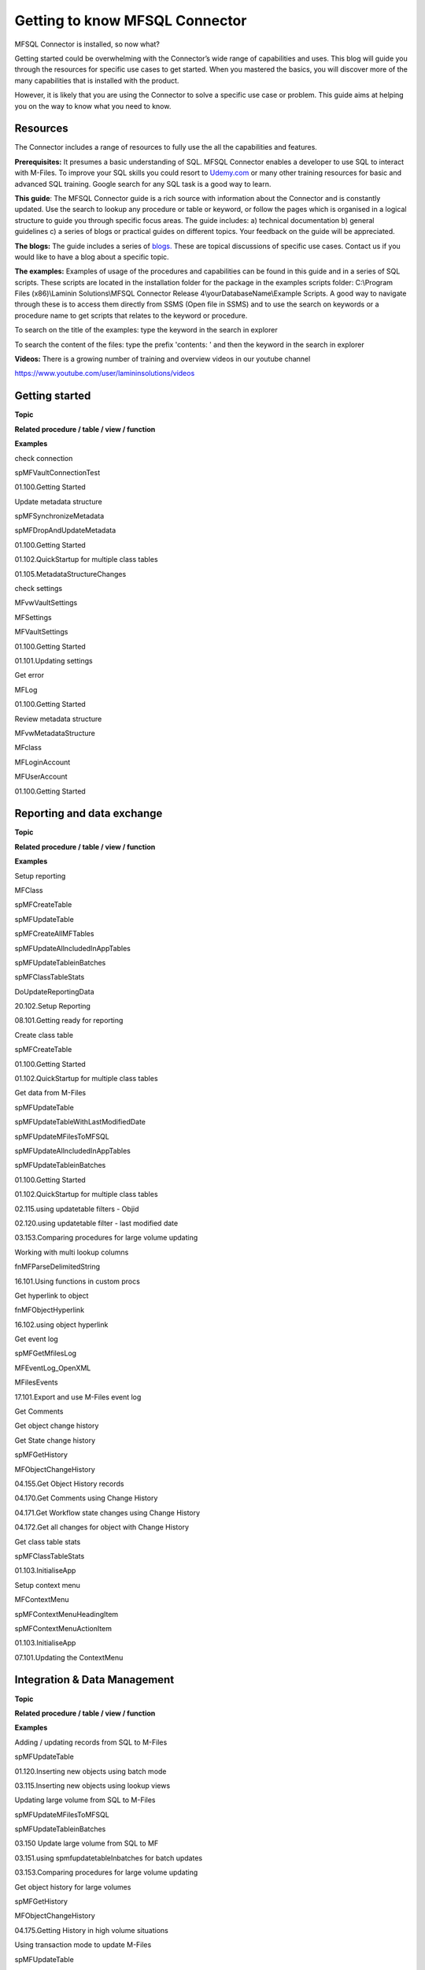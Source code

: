 Getting to know MFSQL Connector
===============================

MFSQL Connector is installed, so now what?

Getting started could be overwhelming with the Connector’s wide range of
capabilities and uses. This blog will guide you through the resources
for specific use cases to get started. When you mastered the basics, you
will discover more of the many capabilities that is installed with the
product.

However, it is likely that you are using the Connector to solve a
specific use case or problem. This guide aims at helping you on the way
to know what you need to know.

Resources
---------

The Connector includes a range of resources to fully use the all the
capabilities and features.

**Prerequisites:** It presumes a basic understanding of SQL. MFSQL
Connector enables a developer to use SQL to interact with M-Files. To
improve your SQL skills you could resort to
`Udemy.com <http://Udemy.com>`__ or many other training resources for
basic and advanced SQL training. Google search for any SQL task is a
good way to learn.

**This guide**: The MFSQL Connector guide is a rich source with
information about the Connector and is constantly updated. Use the
search to lookup any procedure or table or keyword, or follow the pages
which is organised in a logical structure to guide you through specific
focus areas. The guide includes: a) technical documentation b) general
guidelines c) a series of blogs or practical guides on different topics.
Your feedback on the guide will be appreciated.

**The blogs:** The guide includes a series of
`blogs. <https://lamininsolutions.atlassian.net/wiki/spaces/MFSQL/pages/30015492/Practical+tips+and+Use+Cases>`__
These are topical discussions of specific use cases. Contact us if you
would like to have a blog about a specific topic.

**The examples:** Examples of usage of the procedures and capabilities
can be found in this guide and in a series of SQL scripts. These scripts
are located in the installation folder for the package in the examples
scripts folder: C:\\Program Files (x86)\\Laminin Solutions\\MFSQL
Connector Release 4\\yourDatabaseName\\Example Scripts. A good way to
navigate through these is to access them directly from SSMS (Open file
in SSMS) and to use the search on keywords or a procedure name to get
scripts that relates to the keyword or procedure.

To search on the title of the examples: type the keyword in the search
in explorer

|image0|

To search the content of the files: type the prefix 'contents: ' and
then the keyword in the search in explorer

|image1|

**Videos:** There is a growing number of training and overview videos in
our youtube channel

https://www.youtube.com/user/lamininsolutions/videos

Getting started
---------------

**Topic**

**Related procedure / table / view / function**

**Examples**

check connection

spMFVaultConnectionTest

01.100.Getting Started

Update metadata structure

spMFSynchronizeMetadata

spMFDropAndUpdateMetadata

01.100.Getting Started

01.102.QuickStartup for multiple class tables

01.105.MetadataStructureChanges

check settings

MFvwVaultSettings

MFSettings

MFVaultSettings

01.100.Getting Started

01.101.Updating settings

Get error

MFLog

01.100.Getting Started

Review metadata structure

MFvwMetadataStructure

MFclass

MFLoginAccount

MFUserAccount

01.100.Getting Started

Reporting and data exchange
---------------------------

**Topic**

**Related procedure / table / view / function**

**Examples**

Setup reporting

MFClass

spMFCreateTable

spMFUpdateTable

spMFCreateAllMFTables

spMFUpdateAllncludedInAppTables

spMFUpdateTableinBatches

spMFClassTableStats

DoUpdateReportingData

20.102.Setup Reporting

08.101.Getting ready for reporting

Create class table

spMFCreateTable

01.100.Getting Started

01.102.QuickStartup for multiple class tables

Get data from M-Files

spMFUpdateTable

spMFUpdateTableWithLastModifiedDate

spMFUpdateMFilesToMFSQL

spMFUpdateAllncludedInAppTables

spMFUpdateTableinBatches

01.100.Getting Started

01.102.QuickStartup for multiple class tables

02.115.using updatetable filters - Objid

02.120.using updatetable filter - last modified date

03.153.Comparing procedures for large volume updating

Working with multi lookup columns

fnMFParseDelimitedString

16.101.Using functions in custom procs

Get hyperlink to object

fnMFObjectHyperlink

16.102.using object hyperlink

Get event log

spMFGetMfilesLog

MFEventLog\_OpenXML

MFilesEvents

17.101.Export and use M-Files event log

Get Comments

Get object change history

Get State change history

spMFGetHistory

MFObjectChangeHistory

04.155.Get Object History records

04.170.Get Comments using Change History

04.171.Get Workflow state changes using Change History

04.172.Get all changes for object with Change History

Get class table stats

spMFClassTableStats

01.103.InitialiseApp

Setup context menu

MFContextMenu

spMFContextMenuHeadingItem

spMFContextMenuActionItem

01.103.InitialiseApp

07.101.Updating the ContextMenu

Integration & Data Management
-----------------------------

**Topic**

**Related procedure / table / view / function**

**Examples**

Adding / updating records from SQL to M-Files

spMFUpdateTable

01.120.Inserting new objects using batch mode

03.115.Inserting new objects using lookup views

Updating large volume from SQL to M-Files

spMFUpdateMFilesToMFSQL

spMFUpdateTableinBatches

03.150 Update large volume from SQL to MF

03.151.using spmfupdatetableInbatches for batch updates

03.153.Comparing procedures for large volume updating

Get object history for large volumes

spMFGetHistory

MFObjectChangeHistory

04.175.Getting History in high volume situations

Using transaction mode to update M-Files

spMFUpdateTable

MFClass

03.105.inserting new objects using transaction update

Updating multi lookup columns

fnMFMultiLookupUpsert

03.155.Using multilookup upsert

Get Object Versions

spMFTableAudit

spMFTableAuditinBatches

MFAuditHistory

spMFGetObjectvers

03.152. using spMFTableAuditInBatches to get objversions in batches

03.153.Comparing procedures for large volume updating

Setup and using auto correction for sync errors

MFclass

MFUpdateTable

15.104.using auto correction of synchronization errors

15.106.Example of SyncPrecedence 0 (SQL takes precedence)

15.107.Example of SyncPrecedence 1 (MF takes precedence)

Get Public shared link

spMFCreatePublicSharedLink

MFPublicLink

04.150.Create public shared link

Add comments

spMFAddCommentForObjects

04.160.Adding comments to object

Adding new valuelist item

spMFSynchronizeSpecificMetadata

spMFSynchronizeValueListItemsToMFiles

03.120.Insert Records with single lookup columns

Importing Files

Exporting Files

Importing Blob Files

Send bulk emails with attachments

spMFExportFiles

MFExportFileHistory

spMFSynchronizeFilesToMFiles

MFFileImport

06.102.Exporting files from M-Files

06.104.updating file from explorer into M-Files

06.103.Uploading Blob Files into M-Files

15.102.sending bulk emails with attachments

Deleting objects

spMFDeleteObjectList

01.130.Delete object list

01.131 Example of Deleting duplicate objects in MFiles

Updating valuelist items

MFValueListItems

spMFSynchronizeSpecificMetadata

spMFSynchronizeValueListItemsToMFiles

01.150.Updating ValuelistItems

Working with workflows

MFWorkflowState

MFWorkflow

spMFCreateWorkflowStateLookupView

MFvwMetadataStructure

spmfSynchronizeWorkFlowSateColumnChange

01.200.working with workflows

01.201.Resetting workflow state names on all class tables

Using Search

spMFSearchForObject

spMFSearchForObjectbyPropertyValues

09.101.using Search object

Update records based on external users

spMFUpdateTable

10.110.using updatetable filters - UserID

Creating lookups

spMFCreateValueListLookupView

spMFCreateWorkflowStateLookupView

01.103.InitialiseApp

01.140.create lookup views

Updating aliases

spMFAliasesUpsert

01.103.InitialiseApp

01.115.update aliases

01.116.Bulk Updating of aliases

Send bulk emails with attachements

advanced metadata synchronization

spMFSynchronizeSpecificMetadata

pMFDropAndUpdateMetadata

MFvwMetadataStructure

01.105.MetadataStructureChanges

01.110.Metadata Update Development - Practical example

Setup unique indexes

spMFCreateTable

01.110.Metadata Update Development - Practical example

Removing ad hoc columns

spMFDeleteAdhocProperty

02.250.Add hoc columns

changing class

updating specific properties

spMFUpdateClassAndProperties

02.251.Change Class and properties

Working with agents

Get agent process status

Daily update agent

30.101.SQL Agent Job Status view

30.102.adding daily update agent job

30.103.adding agent job for use with wait status

30.104.adding agent job to run wait status

Working with Context Menu

custom.DoCMObjectAction

custom.DoCMAction

custom.CMDoObjectActionForWorkflowState

DoCMAsyncAction

90.101.script.CreateDemoMenuitems

90.102.custom.DoCMObjectAction

90.103.custom.DoCMAction

90.104.custom.CMDoObjectActionForWorkFlowState

90.105.custom.DoCMAsyncAction

Sample custom procedures

70.100.Example - Sync Procesure

70.101 Example - Sync Process - Test wLogging

70.102.Example - Sync Process - Test

70.103.Example - Sync Process - Check Progress

70.104.Example - Start Job Wait - Agent

80.100.Template - custom procedure

Advanced
--------

**Topic**

**Related procedure / table / view / function**

**Examples**

Get Settings

FnMFVaultSettings

01.101.Updating settings

Change Settings

spMFSettingsForVaultUpdate

spMFSettingsForDBUpdate

01.101.Updating settings

Vault settings related tables

MFVaultSettings

MFProtocolType

MFAuthenticationType

01.101.Updating settings

Metadata structure related tables

MFValuelist , MFValuelistItems

MFProperty , MFClassProperty, MFClass

MFWorkflow , MFWorkflowState

01.100.Getting Started

01.105.MetadataStructureChanges

Changing the lookup type

spMFClassTableColumns

15.109.Explorer impact of multi lookup property changes

Working with special functions

Split Paired string

Split string

Replace special characters

Capitalize first letter

Get vault settings

fnMFSplit

fnMFSplitPairedStrings

fnMFSplitString

fnMFCapitalizeFirstLetter

FnMFVaultSettings

16.101.Using functions in custom procs

Advanced class table stats

spMFClassTableStats

##spMFClassTableStats

01.105.MetadataStructureChanges

Class Table column error

spMFClassTableColumns

##spMFClassTableColumns

15.108.Analyse Class table columns

Update record by record

spMFUpdateItemByItem

03.200.using record by record update

Managing deletions in M-Files

spMFUpdateTable

01.131 Example of Deleting duplicate objects in MFiles

Get total objects in classes

spMFObjectTypeUpdateClassIndex

MFObjectTypeToClassObject

03.151.using spmfupdatetableInbatches for batch updates

Create all class tables

spMFCreateAllMFTables

01.103.InitialiseApp

01.110.working with ALL metadata update procs

Drop all class tables

spMFCreateAllMFTables

01.103.InitialiseApp

01.105.MetadataStructureChanges

01.110.working with ALL metadata update procs

Update all class tables

spMFUpdateAllncludedInAppTables

01.103.InitialiseApp

01.110.working with ALL metadata update procs

using custom table and column names

spMFCreateTable

spMFDropAndUpdateMetadata

01.105.MetadataStructureChanges

Create multiple class tables & update tables

spMFCreateTable

spMFUpdateTable

fnMFParseDelimitedString

01.102.QuickStartup for multiple class tables

Tracking processing

MFUpdateHistory

MFAuditHistory

MFProcessBatchDetail

MFProcessBatch

02.115.using updatetable filters - Objid

05.100.understanding updatehistory logging tables

Processing performance report

MFProcessBatch

MFProcessBatchDetail

20.101.Processing PerformanceAnalysis

Manage logging

MFUpdateHistory

spMFUpdateHistoryShow

spMFClassTableStats

[spMFLogTableStats]

01.132.Deleting objects in M-Files

02.115.using updatetable filters - Objid

05.100.Delete history logging tables

15.101.Using user messaging

Managing logging tables

spMFDeleteHistory

05.100.understanding uhistory tables

Using user messages

MFUserMessages

MFProcessBatch

spMFInsertUserMessage

spMFProcessBatch\_EMail

spMFResultMessageForUI

15.101.Using user messaging

.. |image0| image:: img_1.jpg
.. |image1| image:: img_2.jpg
